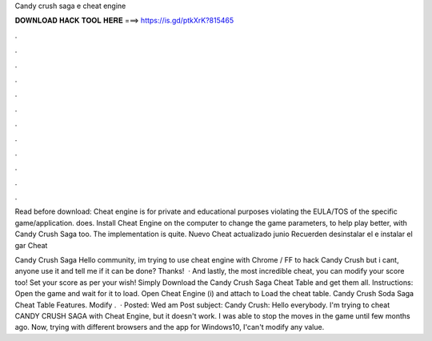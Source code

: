 Candy crush saga e cheat engine



𝐃𝐎𝐖𝐍𝐋𝐎𝐀𝐃 𝐇𝐀𝐂𝐊 𝐓𝐎𝐎𝐋 𝐇𝐄𝐑𝐄 ===> https://is.gd/ptkXrK?815465



.



.



.



.



.



.



.



.



.



.



.



.

Read before download: Cheat engine is for private and educational purposes violating the EULA/TOS of the specific game/application.  does. Install Cheat Engine on the computer to change the game parameters, to help play better, with Candy Crush Saga too. The implementation is quite. Nuevo Cheat actualizado junio Recuerden desinstalar el e instalar el gar Cheat 

Candy Crush Saga Hello community, im trying to use cheat engine with Chrome / FF to hack Candy Crush but i cant, anyone use it and tell me if it can be done? Thanks!  · And lastly, the most incredible cheat, you can modify your score too! Set your score as per your wish! Simply Download the Candy Crush Saga Cheat Table and get them all. Instructions: Open the game and wait for it to load. Open Cheat Engine (i) and attach to  Load the cheat table. Candy Crush Soda Saga Cheat Table Features. Modify .  · Posted: Wed am Post subject: Candy Crush: Hello everybody. I'm trying to cheat CANDY CRUSH SAGA with Cheat Engine, but it doesn't work. I was able to stop the moves in the game until few months ago. Now, trying with different browsers and the app for Windows10, I'can't modify any value.
